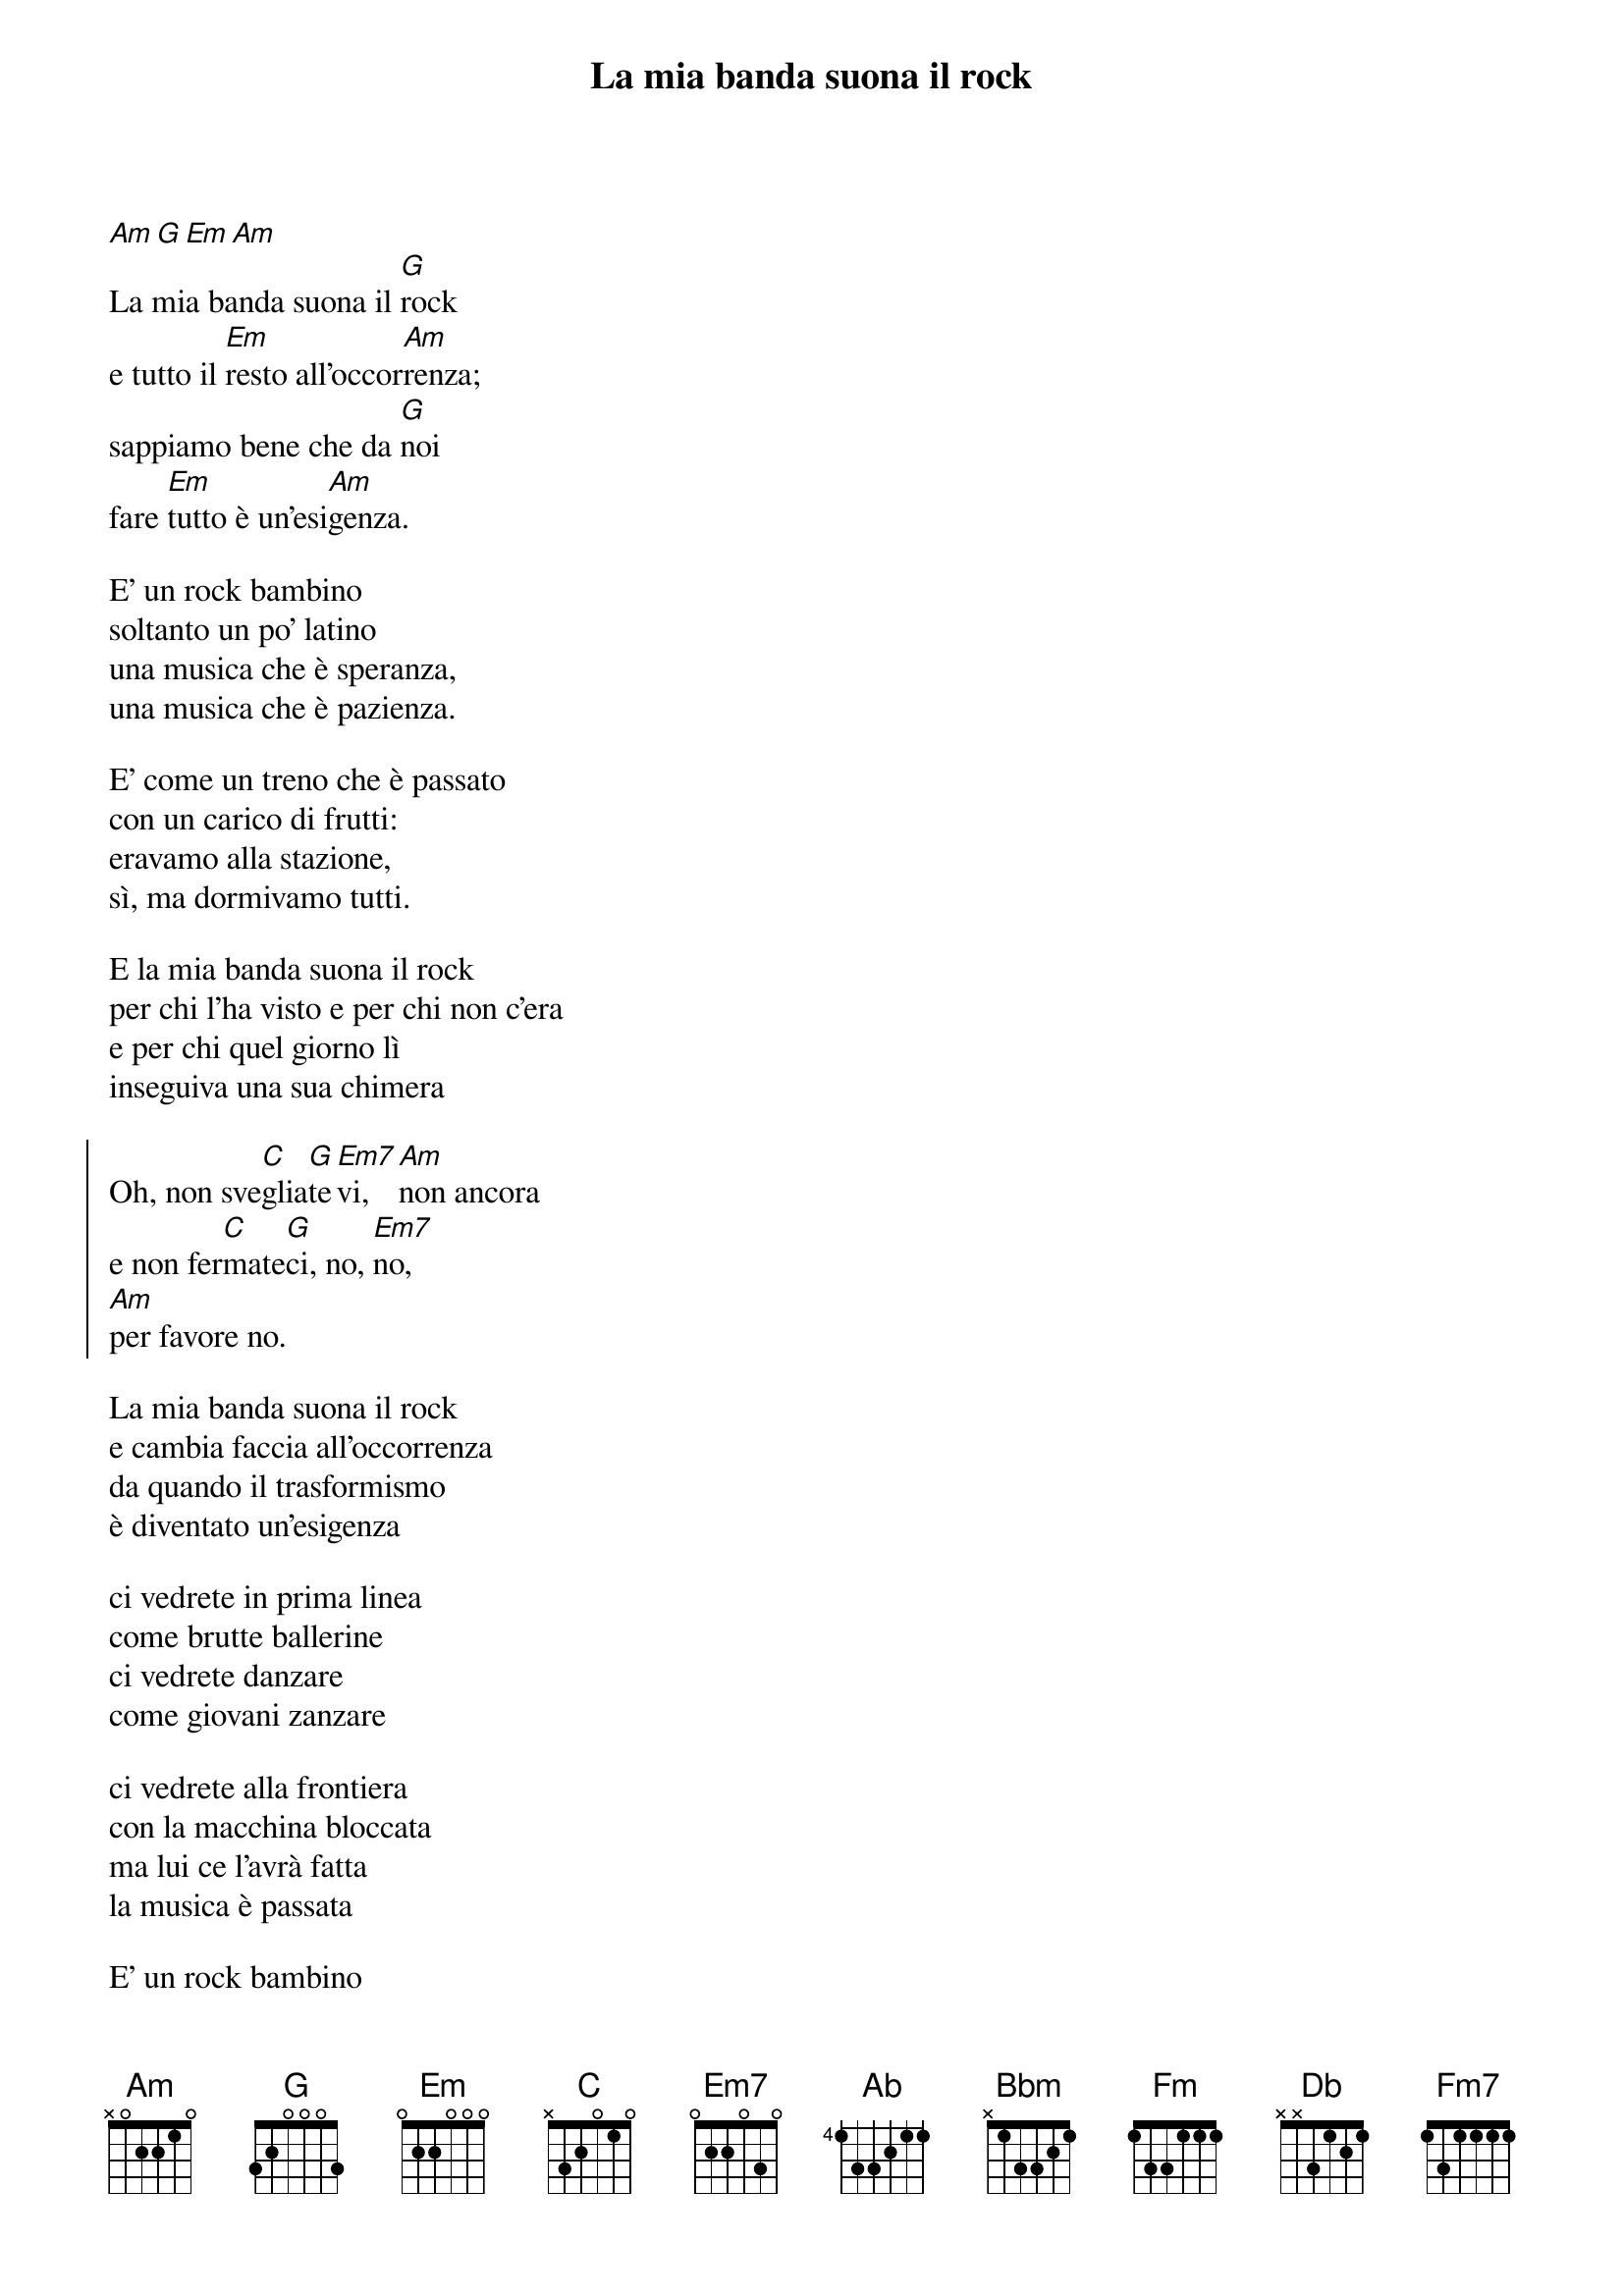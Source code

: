 {t:La mia banda suona il rock}
{artist:Ivano Fossati}


[Am][G][Em][Am]
La mia banda suona il [G]rock
e tutto il [Em]resto all'occor[Am]renza;
sappiamo bene che da [G]noi
fare [Em]tutto è un'esi[Am]genza.

E' un rock bambino
soltanto un po' latino
una musica che è speranza,
una musica che è pazienza.

E' come un treno che è passato
con un carico di frutti:
eravamo alla stazione,
sì, ma dormivamo tutti.

E la mia banda suona il rock
per chi l'ha visto e per chi non c'era
e per chi quel giorno lì
inseguiva una sua chimera

{soc}
Oh, non sve[C]glia[G]te[Em7]vi, [Am]non ancora
e non fer[C]mate[G]ci, no, [Em7]no,
[Am]per favore no.
{eoc}

La mia banda suona il rock
e cambia faccia all'occorrenza
da quando il trasformismo
è diventato un'esigenza

ci vedrete in prima linea
come brutte ballerine
ci vedrete danzare
come giovani zanzare

ci vedrete alla frontiera
con la macchina bloccata
ma lui ce l'avrà fatta
la musica è passata

E' un rock bambino
soltanto un po' latino
viaggia senza passaporto
e noi dietro col fiato corto.

Lui ti penetra nei muri
ti fa breccia nella porta
ma in fondo viene a dirti
che la tua anima non è morta.

{soc}
E non svegliatevi, non ancora
e non fermateci, no, no,
per favore no.
{eoc}

{comment_italic: instr}

[Am]La mia banda suona il [G]rock
ed è un'e[Ab]terna par[Bbm]tenza
viaggia bene ad onde [Ab]medie
e a modula[Fm]zione di fre[Bbm]quenza

E' un rock bam[Ab]bino
sol[Fm]tanto un po' la[Bbm]tino
una musica che è spe[Ab]ranza,
una [Fm]musica che è pa[Bbm]zienza.

E' come un treno che è passato
con un carico di frutti:
eravamo alla stazione,
sì, ma dormivamo tutti.

E la mia banda suona il rock
per chi l'ha visto e per chi non c'era
e per chi quel giorno lì
inseguiva una sua chimera

{soc}
Oh, non sve[Db]glia[Ab]te[Fm7]vi, [Bbm]non ancora
e non fer[Db]mate[Ab]ci, no, [Fm7]no,
[Bbm]per favore no.
{eoc}

{comment: vocalizzo sul ritornello}
